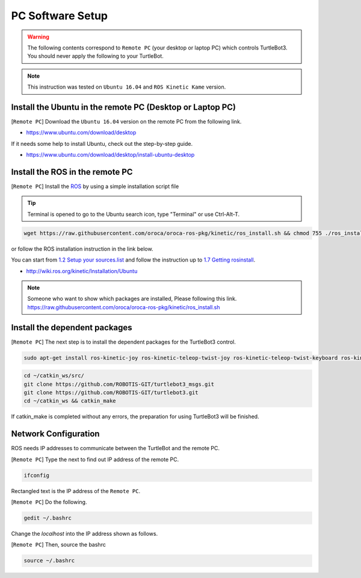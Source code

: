 PC Software Setup
=================

.. image:: _static/software/remote_pc_and_turtlebot.png
    :align: center

.. WARNING:: The following contents correspond to ``Remote PC`` (your desktop or laptop PC) which controls TurtleBot3. You should never apply the following to your TurtleBot.

.. NOTE:: This instruction was tested on ``Ubuntu 16.04`` and ``ROS Kinetic Kame`` version.

Install the Ubuntu in the remote PC (Desktop or Laptop PC)
-----------------------------------------------------------

[``Remote PC``] Download the ``Ubuntu 16.04`` version on the remote PC from the following link.

- https://www.ubuntu.com/download/desktop

If it needs some help to install Ubuntu, check out the step-by-step guide.

- https://www.ubuntu.com/download/desktop/install-ubuntu-desktop

Install the ROS in the remote PC
--------------------------------

.. image:: _static/logo_ros.png
    :align: center
    :target: http://wiki.ros.org

[``Remote PC``] Install the `ROS`_ by using a simple installation script file

.. TIP:: Terminal is opened to go to the Ubuntu search icon, type "Terminal" or use Ctrl-Alt-T.

.. code-block:: bash

  wget https://raw.githubusercontent.com/oroca/oroca-ros-pkg/kinetic/ros_install.sh && chmod 755 ./ros_install.sh && bash ./ros_install.sh catkin_ws kinetic

or follow the ROS installation instruction in the link below.  

You can start from `1.2 Setup your sources.list`_ and follow the instruction up to `1.7 Getting rosinstall`_.  

- http://wiki.ros.org/kinetic/Installation/Ubuntu

.. NOTE:: Someone who want to show which packages are installed, Please following this link. https://raw.githubusercontent.com/oroca/oroca-ros-pkg/kinetic/ros_install.sh

Install the dependent packages
------------------------------

[``Remote PC``] The next step is to install the dependent packages for the TurtleBot3 control.

.. code-block:: bash

  sudo apt-get install ros-kinetic-joy ros-kinetic-teleop-twist-joy ros-kinetic-teleop-twist-keyboard ros-kinetic-laser-proc ros-kinetic-rgbd-launch ros-kinetic-depthimage-to-laserscan ros-kinetic-rosserial-arduino ros-kinetic-rosserial-python ros-kinetic-rosserial-server ros-kinetic-rosserial-client ros-kinetic-rosserial-msgs ros-kinetic-amcl ros-kinetic-map-server ros-kinetic-move-base ros-kinetic-urdf ros-kinetic-xacro ros-kinetic-gmapping ros-kinetic-navigation

.. code-block:: bash

  cd ~/catkin_ws/src/
  git clone https://github.com/ROBOTIS-GIT/turtlebot3_msgs.git
  git clone https://github.com/ROBOTIS-GIT/turtlebot3.git
  cd ~/catkin_ws && catkin_make

If catkin_make is completed without any errors, the preparation for using TurtleBot3 will be finished.


Network Configuration
---------------------

.. image:: _static/software/network_configuration.png

ROS needs IP addresses to communicate between the TurtleBot and the remote PC.

[``Remote PC``] Type the next to find out IP address of the remote PC.

.. code-block:: bash

  ifconfig

Rectangled text is the IP address of the ``Remote PC``.

[``Remote PC``] Do the following.

.. code-block:: bash

  gedit ~/.bashrc

Change the `localhost` into the IP address shown as follows.

.. image:: _static/software/network_configuration2.png

[``Remote PC``] Then, source the bashrc

.. code-block:: bash

  source ~/.bashrc

.. image:: _static/software/network_configuration3.png


.. _1.2 Setup your sources.list: http://wiki.ros.org/kinetic/Installation/Ubuntu#Installation.2BAC8-Ubuntu.2BAC8-Sources.Setup_your_sources.list
.. _1.7 Getting rosinstall: http://wiki.ros.org/kinetic/Installation/Ubuntu#Getting_rosinstall
.. _ROS: http://wiki.ros.org
